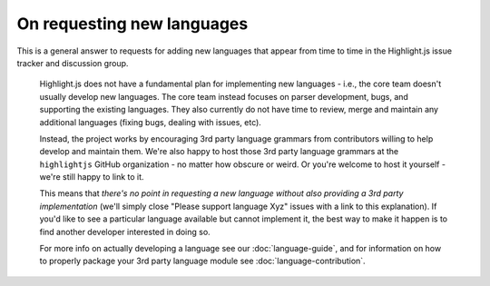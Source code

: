 On requesting new languages
===========================

This is a general answer to requests for adding new languages that appear from
time to time in the Highlight.js issue tracker and discussion group.

    Highlight.js does not have a fundamental plan for implementing new languages
    - i.e., the core team doesn't usually develop new languages. The core team
    instead focuses on parser development, bugs, and supporting the existing
    languages. They also currently do not have time to review, merge and
    maintain any additional languages (fixing bugs, dealing with issues, etc).

    Instead, the project works by encouraging 3rd party language grammars from
    contributors willing to help develop and maintain them. We're also happy to
    host those 3rd party language grammars at the ``highlightjs`` GitHub
    organization - no matter how obscure or weird. Or you're welcome to host it
    yourself - we're still happy to link to it.

    This means that *there's no point in requesting a new language without also
    providing a 3rd party implementation* (we'll simply close "Please support
    language Xyz" issues with a link to this explanation). If you'd like to see
    a particular language available but cannot implement it, the best way to
    make it happen is to find another developer interested in doing so.

    For more info on actually developing a language see our :doc:`language-guide`,
    and for information on how to properly package your 3rd party language module
    see :doc:`language-contribution`.

